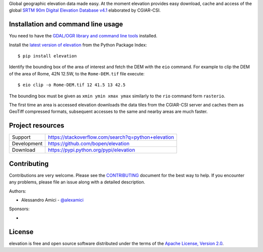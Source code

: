 Global geographic elevation data made easy.
At the moment elevation provides easy download, cache and access of the global
`SRTM 90m Digital Elevation Database v4.1 <http://www.cgiar-csi.org/data/srtm-90m-digital-elevation-database-v4-1>`_
elaborated by CGIAR-CSI.

Installation and command line usage
-----------------------------------

You need to have the
`GDAL/OGR library and command line tools <https://trac.osgeo.org/gdal/wiki/DownloadingGdalBinaries>`_
installed.

Install the `latest version of elevation <https://pypi.python.org/pypi/elevation>`_
from the Python Package Index::

    $ pip install elevation

Identify the bounding box of the area of interest and fetch the DEM with the ``eio`` command.
For example to clip the DEM of the area of Rome, 42N 12.5W, to the ``Rome-DEM.tif`` file execute::

    $ eio clip -o Rome-DEM.tif 12 41.5 13 42.5

The bounding box must be given as ``xmin ymin xmax ymax`` similarly to the ``rio`` command form ``rasterio``.

The first time an area is accessed elevation downloads the data tiles from the CGIAR-CSI server and
caches them as GeoTiff compressed formats,
subsequent accesses to the same and nearby areas are much faster.

Project resources
-----------------

============= ======================
Support       https://stackoverflow.com/search?q=python+elevation
Development   https://github.com/bopen/elevation
Download      https://pypi.python.org/pypi/elevation
============= ======================


Contributing
------------

Contributions are very welcome. Please see the `CONTRIBUTING`_ document for
the best way to help.
If you encounter any problems, please file an issue along with a detailed description.

.. _`CONTRIBUTING`: https://github.com/bopen/elevation/blob/master/CONTRIBUTING.rst

Authors:

- Alessandro Amici - `@alexamici <https://github.com/alexamici>`_

Sponsors:

- .. image:: http://services.bopen.eu/bopen-logo.png
      :target: http://bopen.eu/
      :alt: B-Open Solutions srl


License
-------

elevation is free and open source software
distributed under the terms of the `Apache License, Version 2.0 <http://www.apache.org/licenses/LICENSE-2.0>`_.
